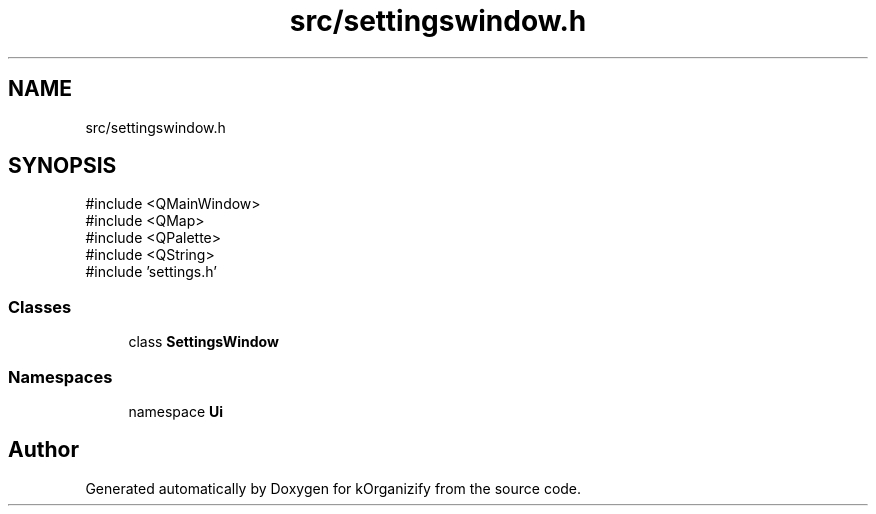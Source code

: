 .TH "src/settingswindow.h" 3 "kOrganizify" \" -*- nroff -*-
.ad l
.nh
.SH NAME
src/settingswindow.h
.SH SYNOPSIS
.br
.PP
\fR#include <QMainWindow>\fP
.br
\fR#include <QMap>\fP
.br
\fR#include <QPalette>\fP
.br
\fR#include <QString>\fP
.br
\fR#include 'settings\&.h'\fP
.br

.SS "Classes"

.in +1c
.ti -1c
.RI "class \fBSettingsWindow\fP"
.br
.in -1c
.SS "Namespaces"

.in +1c
.ti -1c
.RI "namespace \fBUi\fP"
.br
.in -1c
.SH "Author"
.PP 
Generated automatically by Doxygen for kOrganizify from the source code\&.
